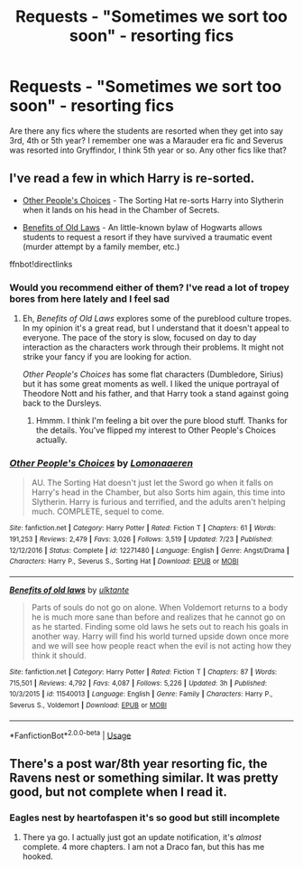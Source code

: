 #+TITLE: Requests - "Sometimes we sort too soon" - resorting fics

* Requests - "Sometimes we sort too soon" - resorting fics
:PROPERTIES:
:Author: mannd1068
:Score: 5
:DateUnix: 1543599446.0
:DateShort: 2018-Nov-30
:END:
Are there any fics where the students are resorted when they get into say 3rd, 4th or 5th year? I remember one was a Marauder era fic and Severus was resorted into Gryffindor, I think 5th year or so. Any other fics like that?


** I've read a few in which Harry is re-sorted.

- [[https://m.fanfiction.net/s/12271480/1/Other-People-s-Choices][Other People's Choices]] - The Sorting Hat re-sorts Harry into Slytherin when it lands on his head in the Chamber of Secrets.

- [[https://m.fanfiction.net/s/11540013/1/Benefits-of-old-laws][Benefits of Old Laws]] - An little-known bylaw of Hogwarts allows students to request a resort if they have survived a traumatic event (murder attempt by a family member, etc.)

ffnbot!directlinks
:PROPERTIES:
:Author: chiruochiba
:Score: 2
:DateUnix: 1543602404.0
:DateShort: 2018-Nov-30
:END:

*** Would you recommend either of them? I've read a lot of tropey bores from here lately and I feel sad
:PROPERTIES:
:Author: rilokilo
:Score: 2
:DateUnix: 1543635516.0
:DateShort: 2018-Dec-01
:END:

**** Eh, /Benefits of Old Laws/ explores some of the pureblood culture tropes. In my opinion it's a great read, but I understand that it doesn't appeal to everyone. The pace of the story is slow, focused on day to day interaction as the characters work through their problems. It might not strike your fancy if you are looking for action.

/Other People's Choices/ has some flat characters (Dumbledore, Sirius) but it has some great moments as well. I liked the unique portrayal of Theodore Nott and his father, and that Harry took a stand against going back to the Dursleys.
:PROPERTIES:
:Author: chiruochiba
:Score: 1
:DateUnix: 1543636091.0
:DateShort: 2018-Dec-01
:END:

***** Hmmm. I think I'm feeling a bit over the pure blood stuff. Thanks for the details. You've flipped my interest to Other People's Choices actually.
:PROPERTIES:
:Author: rilokilo
:Score: 2
:DateUnix: 1543637797.0
:DateShort: 2018-Dec-01
:END:


*** [[https://www.fanfiction.net/s/12271480/1/][*/Other People's Choices/*]] by [[https://www.fanfiction.net/u/1265079/Lomonaaeren][/Lomonaaeren/]]

#+begin_quote
  AU. The Sorting Hat doesn't just let the Sword go when it falls on Harry's head in the Chamber, but also Sorts him again, this time into Slytherin. Harry is furious and terrified, and the adults aren't helping much. COMPLETE, sequel to come.
#+end_quote

^{/Site/:} ^{fanfiction.net} ^{*|*} ^{/Category/:} ^{Harry} ^{Potter} ^{*|*} ^{/Rated/:} ^{Fiction} ^{T} ^{*|*} ^{/Chapters/:} ^{61} ^{*|*} ^{/Words/:} ^{191,253} ^{*|*} ^{/Reviews/:} ^{2,479} ^{*|*} ^{/Favs/:} ^{3,026} ^{*|*} ^{/Follows/:} ^{3,519} ^{*|*} ^{/Updated/:} ^{7/23} ^{*|*} ^{/Published/:} ^{12/12/2016} ^{*|*} ^{/Status/:} ^{Complete} ^{*|*} ^{/id/:} ^{12271480} ^{*|*} ^{/Language/:} ^{English} ^{*|*} ^{/Genre/:} ^{Angst/Drama} ^{*|*} ^{/Characters/:} ^{Harry} ^{P.,} ^{Severus} ^{S.,} ^{Sorting} ^{Hat} ^{*|*} ^{/Download/:} ^{[[http://www.ff2ebook.com/old/ffn-bot/index.php?id=12271480&source=ff&filetype=epub][EPUB]]} ^{or} ^{[[http://www.ff2ebook.com/old/ffn-bot/index.php?id=12271480&source=ff&filetype=mobi][MOBI]]}

--------------

[[https://www.fanfiction.net/s/11540013/1/][*/Benefits of old laws/*]] by [[https://www.fanfiction.net/u/6680908/ulktante][/ulktante/]]

#+begin_quote
  Parts of souls do not go on alone. When Voldemort returns to a body he is much more sane than before and realizes that he cannot go on as he started. Finding some old laws he sets out to reach his goals in another way. Harry will find his world turned upside down once more and we will see how people react when the evil is not acting how they think it should.
#+end_quote

^{/Site/:} ^{fanfiction.net} ^{*|*} ^{/Category/:} ^{Harry} ^{Potter} ^{*|*} ^{/Rated/:} ^{Fiction} ^{T} ^{*|*} ^{/Chapters/:} ^{87} ^{*|*} ^{/Words/:} ^{715,501} ^{*|*} ^{/Reviews/:} ^{4,792} ^{*|*} ^{/Favs/:} ^{4,087} ^{*|*} ^{/Follows/:} ^{5,226} ^{*|*} ^{/Updated/:} ^{3h} ^{*|*} ^{/Published/:} ^{10/3/2015} ^{*|*} ^{/id/:} ^{11540013} ^{*|*} ^{/Language/:} ^{English} ^{*|*} ^{/Genre/:} ^{Family} ^{*|*} ^{/Characters/:} ^{Harry} ^{P.,} ^{Severus} ^{S.,} ^{Voldemort} ^{*|*} ^{/Download/:} ^{[[http://www.ff2ebook.com/old/ffn-bot/index.php?id=11540013&source=ff&filetype=epub][EPUB]]} ^{or} ^{[[http://www.ff2ebook.com/old/ffn-bot/index.php?id=11540013&source=ff&filetype=mobi][MOBI]]}

--------------

*FanfictionBot*^{2.0.0-beta} | [[https://github.com/tusing/reddit-ffn-bot/wiki/Usage][Usage]]
:PROPERTIES:
:Author: FanfictionBot
:Score: 1
:DateUnix: 1543602419.0
:DateShort: 2018-Nov-30
:END:


** There's a post war/8th year resorting fic, the Ravens nest or something similar. It was pretty good, but not complete when I read it.
:PROPERTIES:
:Author: medievaleagle
:Score: 2
:DateUnix: 1543607003.0
:DateShort: 2018-Nov-30
:END:

*** Eagles nest by heartofaspen it's so good but still incomplete
:PROPERTIES:
:Author: Cowsneedhugs
:Score: 1
:DateUnix: 1543611215.0
:DateShort: 2018-Dec-01
:END:

**** There ya go. I actually just got an update notification, it's /almost/ complete. 4 more chapters. I am not a Draco fan, but this has me hooked.
:PROPERTIES:
:Author: medievaleagle
:Score: 2
:DateUnix: 1543611404.0
:DateShort: 2018-Dec-01
:END:
